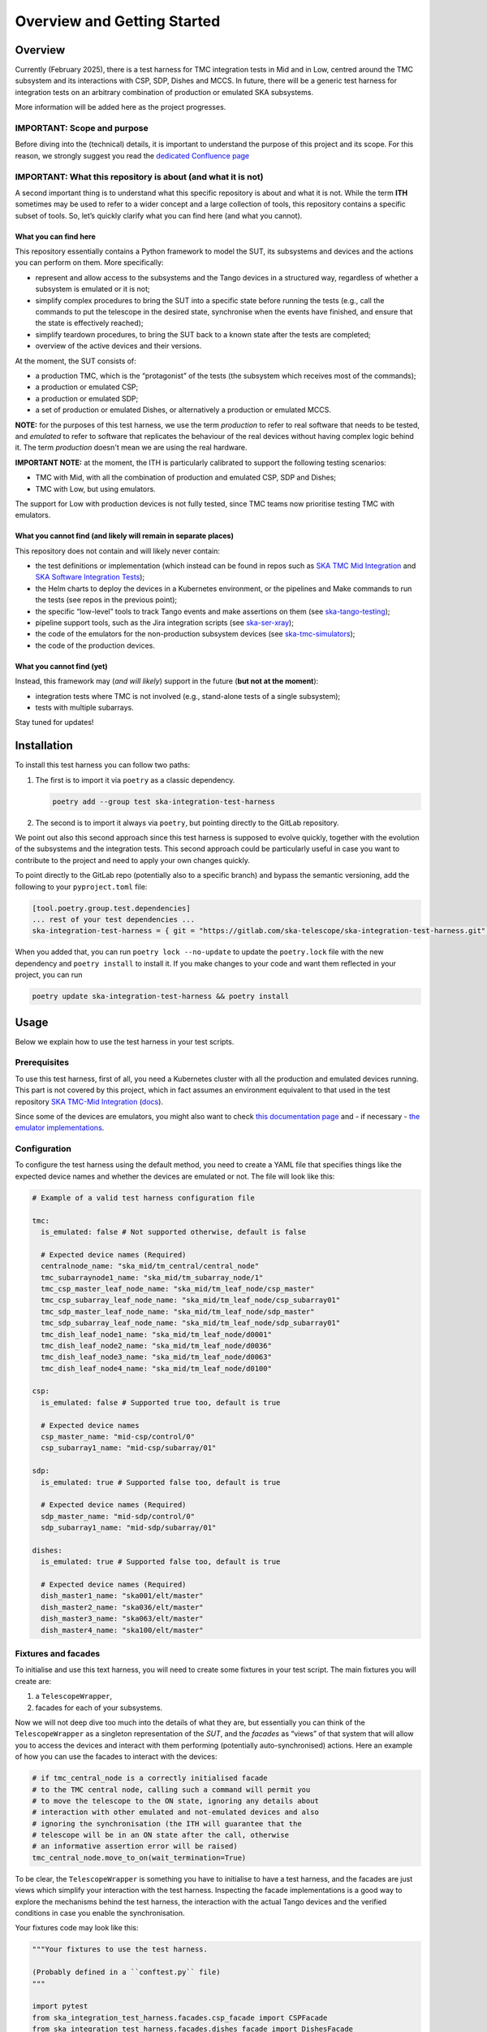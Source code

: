 Overview and Getting Started
===============================

Overview
--------

Currently (February 2025), there is a test harness for TMC integration tests
in Mid and in Low, centred around the TMC subsystem and its interactions
with CSP, SDP, Dishes and MCCS.
In future, there will be a generic test harness for
integration tests on an arbitrary combination of production or emulated SKA
subsystems.

More information will be added here as the project progresses.

IMPORTANT: Scope and purpose
~~~~~~~~~~~~~~~~~~~~~~~~~~~~

Before diving into the (technical) details, it is important to
understand the purpose of this project and its scope. For this reason,
we strongly suggest you read the `dedicated Confluence
page <https://confluence.skatelescope.org/pages/viewpage.action?pageId=289699655>`__

IMPORTANT: What this repository is about (and what it is not)
~~~~~~~~~~~~~~~~~~~~~~~~~~~~~~~~~~~~~~~~~~~~~~~~~~~~~~~~~~~~~

A second important thing is to understand what this specific repository
is about and what it is not. While the term **ITH** sometimes may be
used to refer to a wider concept and a large collection of tools, this
repository contains a specific subset
of tools. So, let’s quickly clarify what you can find here (and what you
cannot).

What you can find here
^^^^^^^^^^^^^^^^^^^^^^

This repository essentially contains a Python framework to model the
SUT, its subsystems and devices and the actions you can perform on them.
More specifically:

-  represent and allow access to the subsystems and the Tango devices
   in a structured way, regardless of whether a subsystem is emulated
   or it is not;
-  simplify complex procedures to bring the SUT into a specific state
   before running the tests (e.g., call the commands to put the telescope
   in the desired state, synchronise when the events have finished, and
   ensure that the state is effectively reached);
-  simplify teardown procedures, to bring the SUT back to a known state
   after the tests are completed;
-  overview of the active devices and their versions.

At the moment, the SUT consists of:

-  a production TMC, which is the “protagonist” of the tests (the
   subsystem which receives most of the commands);
-  a production or emulated CSP;
-  a production or emulated SDP;
-  a set of production or emulated Dishes, or alternatively a production
   or emulated MCCS.

**NOTE:** for the purposes of this test harness, we use the term
*production* to refer to real software that needs to be tested, and
*emulated* to refer to software that replicates the behaviour of
the real devices without having complex logic behind it. The term
*production* doesn't mean we are using the real hardware.

**IMPORTANT NOTE:** at the moment, the ITH is particularly calibrated
to support the following testing scenarios:

- TMC with Mid, with all the combination of production and emulated
  CSP, SDP and Dishes;
- TMC with Low, but using emulators.

The support for Low with production devices is not fully tested, since
TMC teams now prioritise testing TMC with emulators.

What you cannot find (and likely will remain in separate places)
^^^^^^^^^^^^^^^^^^^^^^^^^^^^^^^^^^^^^^^^^^^^^^^^^^^^^^^^^^^^^^^^

This repository does not contain and will likely never contain:

-  the test definitions or implementation (which instead can be found in
   repos such as `SKA TMC Mid
   Integration <https://gitlab.com/ska-telescope/ska-tmc/ska-tmc-mid-integration/>`__
   and `SKA Software Integration
   Tests <https://gitlab.com/ska-telescope/ska-sw-integration-testing>`__);
-  the Helm charts to deploy the devices in a Kubernetes environment, or
   the pipelines and Make commands to run the tests (see repos in the
   previous point);
-  the specific “low-level” tools to track Tango events and make
   assertions on them (see
   `ska-tango-testing <https://gitlab.com/ska-telescope/ska-tango-testing>`__);
-  pipeline support tools, such as the Jira integration scripts (see
   `ska-ser-xray <https://gitlab.com/ska-telescope/ska-ser-xray>`__);
-  the code of the emulators for the non-production subsystem devices (see
   `ska-tmc-simulators <https://gitlab.com/ska-telescope/ska-tmc/ska-tmc-simulators>`__);
-  the code of the production devices.

What you cannot find (yet)
^^^^^^^^^^^^^^^^^^^^^^^^^^

Instead, this framework may (*and will likely*) support in the future
(**but not at the moment**):

- integration tests where TMC is not involved (e.g.,
  stand-alone tests of a single subsystem);
- tests with multiple subarrays.

Stay tuned for updates!

Installation
------------

To install this test harness you can follow two paths:

1. The first is to import it via ``poetry`` as a classic dependency.

   .. code:: bash

      poetry add --group test ska-integration-test-harness

2. The second is to import it always via ``poetry``, but pointing
   directly to the GitLab repository.

We point out also this second approach since this test harness is
supposed to evolve quickly, together with the evolution of the
subsystems and the integration tests. This second approach could be
particularly useful in case you want to contribute to the project and
need to apply your own changes quickly.

To point directly to the GitLab repo (potentially also to a specific
branch) and bypass the semantic versioning, add the following to your
``pyproject.toml`` file:

.. code:: toml

   [tool.poetry.group.test.dependencies]
   ... rest of your test dependencies ...
   ska-integration-test-harness = { git = "https://gitlab.com/ska-telescope/ska-integration-test-harness.git", branch = "your branch name" }

When you added that, you can run ``poetry lock --no-update`` to update
the ``poetry.lock`` file with the new dependency and ``poetry install``
to install it. If you make changes to your code and want them reflected
in your project, you can run

.. code:: bash

   poetry update ska-integration-test-harness && poetry install


Usage
-----

Below we explain how to use the test harness in your test scripts.

Prerequisites
~~~~~~~~~~~~~

To use this test harness, first of all, you need a Kubernetes cluster
with all the production and emulated devices running. This part is not
covered by this project, which in fact assumes an environment equivalent
to that used in the test repository `SKA TMC-Mid
Integration <https://gitlab.com/ska-telescope/ska-tmc/ska-tmc-mid-integration/>`__
(`docs <https://developer.skao.int/projects/ska-tmc-mid-integration/en/latest/getting_started/getting_started.html>`__).

Since some of the devices are emulators, you might also want to check
`this documentation page <https://developer.skao.int/projects/ska-tmc-common/en/latest/HelperDevices/TangoHelperDevices.html>`__
and - if necessary - 
`the emulator implementations <https://gitlab.com/ska-telescope/ska-tmc/ska-tmc-common/-/tree/master/src/ska_tmc_common/test_helpers?ref_type=heads>`__.

.. _configuration_example:

Configuration
~~~~~~~~~~~~~

To configure the test harness using the default method, you need to
create a YAML file that specifies things like the
expected device names and whether the devices are emulated or not. The
file will look like this:

.. code:: yaml

   # Example of a valid test harness configuration file

   tmc:
     is_emulated: false # Not supported otherwise, default is false

     # Expected device names (Required)
     centralnode_name: "ska_mid/tm_central/central_node"
     tmc_subarraynode1_name: "ska_mid/tm_subarray_node/1"
     tmc_csp_master_leaf_node_name: "ska_mid/tm_leaf_node/csp_master"
     tmc_csp_subarray_leaf_node_name: "ska_mid/tm_leaf_node/csp_subarray01"
     tmc_sdp_master_leaf_node_name: "ska_mid/tm_leaf_node/sdp_master"
     tmc_sdp_subarray_leaf_node_name: "ska_mid/tm_leaf_node/sdp_subarray01"
     tmc_dish_leaf_node1_name: "ska_mid/tm_leaf_node/d0001"
     tmc_dish_leaf_node2_name: "ska_mid/tm_leaf_node/d0036"
     tmc_dish_leaf_node3_name: "ska_mid/tm_leaf_node/d0063"
     tmc_dish_leaf_node4_name: "ska_mid/tm_leaf_node/d0100"

   csp:
     is_emulated: false # Supported true too, default is true

     # Expected device names
     csp_master_name: "mid-csp/control/0"
     csp_subarray1_name: "mid-csp/subarray/01"

   sdp:
     is_emulated: true # Supported false too, default is true

     # Expected device names (Required)
     sdp_master_name: "mid-sdp/control/0"
     sdp_subarray1_name: "mid-sdp/subarray/01"

   dishes:
     is_emulated: true # Supported false too, default is true

     # Expected device names (Required)
     dish_master1_name: "ska001/elt/master"
     dish_master2_name: "ska036/elt/master"
     dish_master3_name: "ska063/elt/master"
     dish_master4_name: "ska100/elt/master"

Fixtures and facades
~~~~~~~~~~~~~~~~~~~~

To initialise and use this text harness, you will need to create some
fixtures in your test script. The main fixtures you will create are:

1. a ``TelescopeWrapper``,
2. facades for each of your subsystems.

Now we will not deep dive too much into the details of what they are,
but essentially you can think of the ``TelescopeWrapper`` as a singleton
representation of the *SUT*, and the *facades* as “views” of that system
that will allow you to access the devices and interact with them
performing (potentially auto-synchronised) actions. Here an example of
how you can use the facades to interact with the devices:

.. code:: python

   # if tmc_central_node is a correctly initialised facade
   # to the TMC central node, calling such a command will permit you
   # to move the telescope to the ON state, ignoring any details about
   # interaction with other emulated and not-emulated devices and also
   # ignoring the synchronisation (the ITH will guarantee that the
   # telescope will be in an ON state after the call, otherwise
   # an informative assertion error will be raised)
   tmc_central_node.move_to_on(wait_termination=True)

To be clear, the ``TelescopeWrapper`` is something you have to
initialise to have a test harness, and the facades are just views which
simplify your interaction with the test harness. Inspecting the
facade implementations is a good way to explore the mechanisms behind
the test harness, the interaction with the actual Tango devices and the
verified conditions in case you enable the synchronisation.

Your fixtures code may look like this:

.. code:: python

   """Your fixtures to use the test harness.

   (Probably defined in a ``conftest.py`` file)
   """

   import pytest
   from ska_integration_test_harness.facades.csp_facade import CSPFacade
   from ska_integration_test_harness.facades.dishes_facade import DishesFacade
   from ska_integration_test_harness.facades.sdp_facade import SDPFacade
   from ska_integration_test_harness.facades.tmc_facade import TMCFacade
   from ska_integration_test_harness.init.test_harness_builder import (
       TestHarnessBuilder,
   )
   from ska_integration_test_harness.inputs.json_input import FileJSONInput
   from ska_integration_test_harness.inputs.test_harness_inputs import (
       TestHarnessInputs,
   )
   from ska_integration_test_harness.structure.telescope_wrapper import (
       TelescopeWrapper,
   )

   # -----------------------------------------------------------
   # Set up the test harness

   @pytest.fixture
   def default_commands_inputs() -> TestHarnessInputs:
       """Declare some JSON inputs for TMC commands."""
       return TestHarnessInputs(
           # assign and release, right now, are called on the central node
           assign_input=FileJSONInput(
               "json-inputs/centralnode/assign_resources.json"
           ),
           release_input=FileJSONInput(
               "json-inputs/centralnode/release_resources.json"
           ),

           # configure and scan are called on subarray node
           configure_input=FileJSONInput("json-inputs/subarray/configure.json"),
           scan_input=FileJSONInput("json-inputs/subarray/scan.json"),

           default_vcc_config_input=FileJSONInput(
               "json-inputs/default_vcc_config.json"
           ),
       )


   @pytest.fixture
   def telescope_wrapper(
       default_commands_inputs: TestHarnessInputs,
   ) -> TelescopeWrapper:
       """Create and initialise an unique SUT wrapper."""
       test_harness_builder = TestHarnessBuilder()

       # import from a configuration file device names and emulation directives
       # for TMC, CSP, SDP and the Dishes
       test_harness_builder.read_config_file(
           "tests/tmc_csp_refactor3/test_harness_config.yaml"
       )
       test_harness_builder.validate_configurations()

       # set the default inputs for the TMC commands,
       # which will be used for teardown procedures
       test_harness_builder.set_default_inputs(default_commands_inputs)
       test_harness_builder.validate_default_inputs()

       # set the kubernetes namespace where the devices are running
       # (so we can access
       # https://gitlab.com/ska-telescope/ska-k8s-config-exporter
       # to log Tango device versions)
       test_harness_builder.set_kubernetes_namespace(os.getenv("KUBE_NAMESPACE"))


       # build the wrapper of the telescope and its subsystems
       telescope = test_harness_builder.build()
       yield telescope

       # after a test is completed, reset the telescope to its initial state
       # (obsState=READY, telescopeState=OFF, no resources assigned)
       telescope.tear_down()

       # NOTE: As the code is organised now, I cannot anticipate the
       # teardown of the telescope structure. To run reset now I should
       # init subarray node (with SetSubarrayId), but to do that I need
       # to know subarray_id, which is a parameter of the Gherkin steps.

   # -----------------------------------------------------------
   # Facades to access the devices

   @pytest.fixture
   def tmc(telescope_wrapper: TelescopeWrapper):
       """Create a facade to TMC devices."""
       return TMCFacade(telescope_wrapper)

   @pytest.fixture
   def csp(telescope_wrapper: TelescopeWrapper):
       """Create a facade to CSP devices."""
       return CSPFacade(telescope_wrapper)


   @pytest.fixture
   def sdp(telescope_wrapper: TelescopeWrapper):
       """Create a facade to SDP devices."""
       return SDPFacade(telescope_wrapper)


   @pytest.fixture
   def dishes(telescope_wrapper: TelescopeWrapper):
       """Create a facade to Dish devices."""
       return DishesFacade(telescope_wrapper)

Other than the fixtures, you may also want to create a fixture for the
``TangoEventTracer`` class, which is a tool to track the events of the
Tango devices and make assertions on them. Check
`ska-tango-testing <https://developer.skao.int/projects/ska-tango-testing/en/latest/guide/integration/getting_started.html>`__
for more details.

.. code:: python


   from ska_tango_testing.integration import TangoEventTracer

   @pytest.fixture
   def event_tracer() -> TangoEventTracer:
       """Create a TangoEventTracer to track the events of the devices."""
       return TangoEventTracer({
           # add here the mapping between attribute names and the
           # Enum types they are associated with, so assertion errors
           # will display meaningful labels
           # E.g. "obsState": ObsState
           # (NOTE: DevState is not needed)
       })

Interact with the test harness
~~~~~~~~~~~~~~~~~~~~~~~~~~~~~~

In your test script, use the facades to access the devices and interact
with them as shown in this simplified example:

.. code:: python


   """Simple demonstration of how to use the test harness to write a test script.

   NOTE: this is not a complete test script, but just a demonstration of how to
   use the test harness to make actions on the SUT and access the devices
   to make event subscriptions and assertions.
   This also is not necessarily a good example of how to write a test script. 
   """

   from assertpy import assert_that
   from pytest_bdd import given, when, then, scenario
   from ska_integration_test_harness.facades.tmc_facade import TMCFacade
   from ska_tango_testing.integration import TangoEventTracer
   from tango import DevState

   @given("the telescope is in ON state")
   def given_the_telescope_is_in_on_state(
       tmc: TMCFacade,
   ):
       """Example of a Gherkin step to set the telescope in the ON state,
       implemented interacting with the TMC central node facade.
       """
       # NOTE: the ``wait_termination=True`` flag is used to make the action
       # synchronous, i.e. the call will block until all the synchronisation
       # conditions are met (explore the method and the action implementation
       # for more details) or, in other words, when the method call execution
       # is completed, you are sure the telescope is in the ON state.
       # This way you DON'T have to explicitly deal with
       # synchronisation assertions (which are not relevant for the tests).
       tmc.move_to_on(wait_termination=True)


   @when("the MoveToOff command is issued")
   def when_the_movetooff_command_is_issued(
       tmc: TMCFacade,
       csp: CSPFacade,
       event_tracer: TangoEventTracer,
   ):
       """Example of a Gherkin step where a command is issued to the TMC,
       just after the ``TangoEventTracer`` is subscribed to capture the events.

       NOTE: the ``wait_termination=False`` flag is used to not block the call,
       so the tracer can be used separately to check the events.
       """
       # using the facades, I have access to the
       # device proxies and I can subscribe to the events
       event_tracer.subscribe_event(
           tmc.central_node, "telescopeState"
       )
       event_tracer.subscribe_event(csp.csp_master, "State")
       # (etc.)

       # Then I can issue the command, explicitly telling the call to
       # not wait for the synchronisation conditions to be met, 
       # since in the following steps I want to check the events
       # manually (since they are the "object" of this test).
       tmc.move_to_off(wait_termination=False)

   @then("the telescope is in OFF state")
   def then_the_telescope_is_in_off_state(
       tmc: TMCFacade,
       csp: CSPFacade,
       event_tracer: TangoEventTracer,
   ):
       """Example of a Gherkin step to check the state of the telescope,
       implemented always accessing the facades devices to write assertions.
       """
       # in then steps, tools like the TangoEventTracer can be used
       # to check the events occurred after the command was issued.
       # Of course, I am assuming in a fixture or in some previous step
       # the tracer was subscribed to the events of the devices.
       # I also assume that the tracer has no potentially "old" duplicated
       # events which may make the test pass even if the telescope is not
       assert_that(event_tracer).described_as(
           "TMC should have reached the OFF state within 60 seconds."
       ).within_timeout(60).has_change_event_occurred(
           tmc.central_node, "telescopeState", DevState.OFF
       )

A good example of tests script written using this test harness is
available in the `SKA TMC Mid Integration
repository <https://gitlab.com/ska-telescope/ska-tmc/ska-tmc-mid-integration/-/merge_requests/234>`__.
To read more about the architecture and the principles behind the test
harness, check :doc:`./architecture_overview`.

Usage for Low
~~~~~~~~~~~~~~

This same test harness can be used also for the TMC-Low tests. The
usage for Low is very similar to the one for Mid, but there are some
differences in the configuration file and in the devices expected to be
present in the SUT. The configuration file for Low will look like this:

.. code:: yaml

    # A configuration file for the test harness for Low

    target: "low" # Supported "low", "mid" (case insensitive), default is "mid"

    tmc:
        is_emulated: false # Not supported otherwise, default is false

        # Expected device names (Required)
        centralnode_name: "ska_low/tm_central/central_node"
        tmc_subarraynode1_name: "ska_low/tm_subarray_node/1"
        tmc_csp_master_leaf_node_name: "ska_low/tm_leaf_node/csp_master"
        tmc_csp_subarray_leaf_node_name: "ska_low/tm_leaf_node/csp_subarray01"
        tmc_sdp_master_leaf_node_name: "ska_low/tm_leaf_node/sdp_master"
        tmc_sdp_subarray_leaf_node_name: "ska_low/tm_leaf_node/sdp_subarray01"
        tmc_mccs_master_leaf_node_name: "ska_low/tm_leaf_node/mccs_master"
        tmc_mccs_subarray_leaf_node_name: "ska_low/tm_leaf_node/mccs_subarray01"

    csp:
        is_emulated: true # Supported false too, default is true

        # Expected device names
        csp_master_name: "low-csp/control/0"
        csp_subarray1_name: "low-csp/subarray/01"

    sdp:
        is_emulated: true # Supported false too, default is true

        # Expected device names (Required)
        sdp_master_name: "low-sdp/control/0"
        sdp_subarray1_name: "low-sdp/subarray/01"

    mccs:
        is_emulated: true # Supported false too, default is true

        # Expected device names (Required)
        mccs_controller_name: "low-mccs/control/control"
        mccs_subarray1_name: "low-mccs/subarray/01"


The fixtures. the facades and the test steps for Low
will be very similar to the ones for Mid, the only differences (from outside)
will be that:

- a MCCS facade is exposed instead of a Dishes facade,
- some devices that are exposed in Mid (like the Dishes) are not present
  in Low and instead MCCS-related devices are present
  (e.g., controller leaf nodes and subarray leaf nodes).


**IMPORTANT NOTE:** at the moment, especially for the Low tests, the
test harness is not fully tested and supported for production devices.